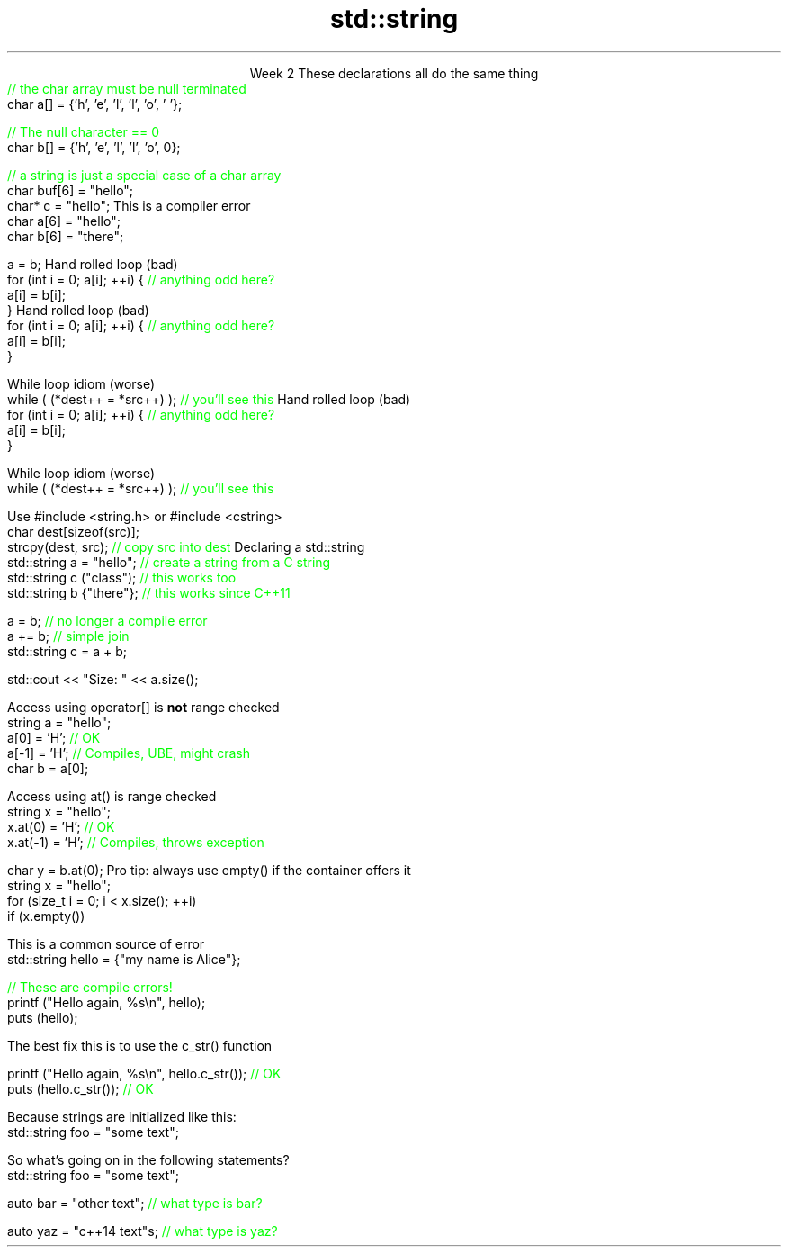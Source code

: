 
.TL
.gcolor blue
std::string
.gcolor
.LP
.ce 1
Week 2
.SS Overview
.IT You have \fBalready\fR read the text
.IT Strings in C
.IT Strings in C++
.IT Interoperability
.SS Strings in C
.IT In C, a 'string' is literally an array of \*[c]char\*[r]
.i1 with a null terminator
.i1s
These declarations all do the same thing
.CW
 \m[green]// the char array must be null terminated\m[]
 char a[] = {'h', 'e', 'l', 'l', 'o', '\0'};

 \m[green]// The null character == 0\m[]
 char b[] = {'h', 'e', 'l', 'l', 'o', 0};

 \m[green]// a string is just a special case of a char array\m[]
 char buf[6] = "hello"; 
 char* c = "hello";
.R
.i1e
.SS Limits of C strings
.IT C strings don't know their own size
.IT Array types are not assignable
.i1s
This is a compiler error
.CW
 char a[6] = "hello"; 
 char b[6] = "there";

 a = b;
.R
.i1e
.IT The tools that work with C strings are few and have inconsistent interfaces
.SS Copy a C string
.IT There are a few ways:
.i1s
Hand rolled loop (bad)
.CW
 for (int i = 0; a[i]; ++i) { \m[green]// anything odd here?\m[]
   a[i] = b[i];
 }
.R
.i1e
.SS Copy a C string
.IT There are a few ways:
.i1s
Hand rolled loop (bad)
.CW
 for (int i = 0; a[i]; ++i) { \m[green]// anything odd here?\m[]
   a[i] = b[i];
 }
.R
.i1e

.i1s
While loop idiom (worse)
.CW
  while ( (*dest++ = *src++) );   \m[green]// you'll see this\m[]
.R
.i1e
.SS Copy a C string
.IT There are a few ways:
.i1s
Hand rolled loop (bad)
.CW
 for (int i = 0; a[i]; ++i) { \m[green]// anything odd here?\m[]
   a[i] = b[i];
 }
.R
.i1e

.i1s
While loop idiom (worse)
.CW
  while ( (*dest++ = *src++) );   \m[green]// you'll see this\m[]
.R
.i1e

.i1 \*[c]strcpy\*[r]  is the recommended way
.i1s
Use \*[c]#include <string.h>\*[r] or \*[c]#include <cstring>\*[r]
.CW
  char dest[sizeof(src)];
  strcpy(dest, src);   \m[green]// copy src into dest\m[]
.R
.i1e
.SS Strings in C++
.IT \*[c]std::string\*[r] is a class
.i1 Provides many useful member functions
.IT Designed to 'feel like' a built in type
.i1 Must \*[c]#include <string>\*[r]
.i1s
Declaring a std::string
.CW
 std::string a = "hello";  \m[green]// create a string from a C string\m[]
 std::string c ("class");  \m[green]// this works too\m[]
 std::string b {"there"};  \m[green]// this works since C++11\m[]

 a = b;  \m[green]// no longer a compile error\m[]
 a += b; \m[green]// simple join\m[]
 std::string c = a + b;

 std::cout << "Size: " << a.size();

.R
.i1e
.SS Working with strings
.IT Access feels like an array
.i1s
Access using \*[c]operator[]\*[r] is \fBnot\fR range checked
.CW
 string a = "hello";
 a[0] = 'H';   \m[green]// OK\m[]
 a[-1] = 'H';  \m[green]// Compiles, UBE, might crash\m[]
 char b = a[0];
.R
.i1e

.i1s
Access using \*[c]at()\*[r] is range checked
.CW
 string x = "hello";
 x.at(0) = 'H';   \m[green]// OK\m[]
 x.at(-1) = 'H';  \m[green]// Compiles, throws exception\m[]

 char y = b.at(0);
.R
.i1e
.IT Other access functions
.i1 \*[c]front()\*[r], \*[c]back()\*[r]
.i1 \*[c]data()\*[r]
.i1 \*[c]c_str()\*[r]
.SS String operations
.IT Unlike arrays, \*[c]std::string\*[r] knows its own size
.i1s
Pro tip: always use \*[c]empty()\*[r] if the container offers it
.CW
 string x = "hello";
 for (size_t i = 0; i < x.size(); ++i)
 if (x.empty())
.R
.i1e
.IT \*[c]std::string\*[r] provides several search functions
.i1 \*[c]find()\*[r], \*[c]rfind()\*[r]
.i1 \*[c]find_first_of()\*[r], \*[c]find_first_not_of()\*[r]
.IT and modify functions
.i1 \*[c]clear()\*[r], \*[c]erase()\*[r]
.i1 \*[c]append()\*[r]
.i2 Appends characters to a \*[c]string\*[r]
.i1 \*[c]operator +=\*[r]
.i2 Appends strings to a \*[c]string\*[r]
.i1 \*[c]push_back()\*[r], \*[c]pop_back()\*[r]
.IT More operations exist besides these
.SS Side notes
.IT Some string functions take string arguments
.i1 Some expect a single \*[c]char\*[r]
.i2 This is another common pain point
.i1 When in doubt, look it up
.i2 https://en.cppreference.com/w/cpp/string/basic_string

.IT Although \*[c]std::string\*[r] is most commonly encountered
.i1 It's not the only string type
.IT Technically \*[c]std::string\*[r] is a wrapper around
.i1 \*[c]std::basic_string<char>\*[r]
.IT There are strings of other character types
.i1 \*[c]std::wstring\*[r] wraps \*[c]std::basic_string<wchar_t>\*[r]
.i1 \*[c]std::u16string\*[r] wraps \*[c]std::basic_string<char16_t>\*[r]
.i1 \*[c]std::u32string\*[r] wraps \*[c]std::basic_string<char16_t>\*[r]
.SS Interoperability
.IT A C string is \fBnot\fR a \*[c]std::string\*[r] 
.i1 Can't use a \*[c]std::string\*[r] when a C string is expected
.i1s
This is a common source of error
.CW
 std::string hello = {"my name is Alice"};

 \m[green]// These are compile errors!\m[]
 printf ("Hello again, %s\\n", hello);
 puts (hello);
.R
.i1e

.i1s
The best fix this is to use the \*[c]c_str()\*[r] function

.CW
 printf ("Hello again, %s\\n", hello.c_str());   \m[green]// OK\m[]
 puts (hello.c_str());                          \m[green]// OK\m[]
.R
.i1e
.bp
.IT Another point of confusion
.i1s
Because strings are initialized like this:
.CW
 std::string foo = "some text";
.R
.i1e

.i1 You might think that any place you see double quotes, the type is \*[c]std::string\*[r]

.i1 \m[red]This is \fBnever\fP true!\m[]

.i1 String literals like \fC"any text"\fR are always type \*[c]const char*\*[r]

.i1s
So what's going on in the following statements?
.CW
 std::string foo = "some text";

 auto bar = "other text";        \m[green]// what type is bar?\m[]

 auto yaz = "c++14 text"s;        \m[green]// what type is yaz?\m[]
.R
.i1e
.SS Summary
.IT Strings in C
.i1 Just an array of \*[c]char\*[r]
.i1 Not assignable
.i1 Very lightweight, but troublesome
.IT Strings in C++
.i1 A class
.i1 A container of \*[c]char\*[r]
.i1 Provides functions for many useful operations
.IT Interoperability
.i1 Know which functions expect \*[c]char\*[r]
.i1 Know which functions expect \*[c]std::string\*[r]
.i1 Pass appropriately

